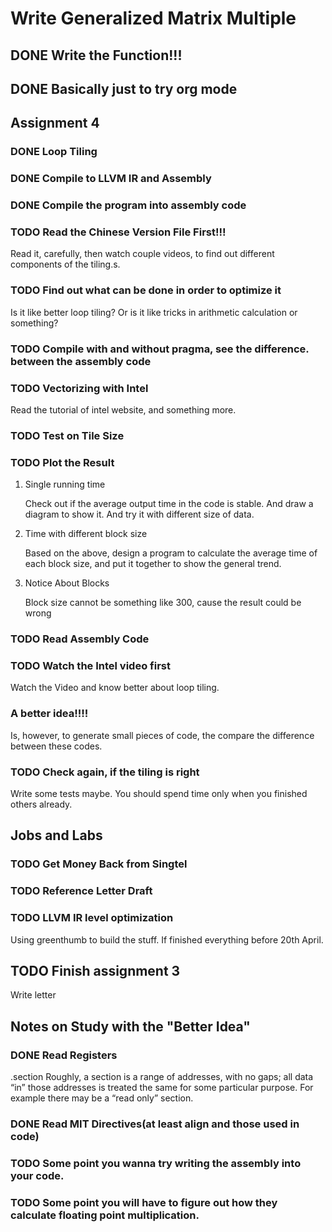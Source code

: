 

* Write Generalized Matrix Multiple

** DONE Write the Function!!!
   CLOSED: [2016-04-14 Thu 22:35] DEADLINE: <2016-04-14 Thu>

** DONE Basically just to try org mode
   CLOSED: [2016-04-14 Thu 22:35]

** Assignment 4

*** DONE Loop Tiling
    CLOSED: [2016-04-15 Fri 17:39] DEADLINE: <2016-04-15 Fri>
*** DONE Compile to LLVM IR and Assembly
    CLOSED: [2016-04-15 Fri 13:54] DEADLINE: <2016-04-15 Fri>
    
*** DONE Compile the program into assembly code
    CLOSED: [2016-04-16 Sat 22:06] DEADLINE: <2016-04-16 Sat>

*** TODO Read the Chinese Version File First!!!
Read it, carefully, then watch couple videos, to find out different components
of the tiling.s.

*** TODO Find out what can be done in order to optimize it
Is it like better loop tiling? Or is it like tricks in arithmetic 
calculation or something?

*** TODO Compile with and without pragma, see the difference. between the assembly code
*** TODO Vectorizing with Intel
    DEADLINE: <2016-04-17 Sun>
Read the tutorial of intel website, and something more.
*** TODO Test on Tile Size
    DEADLINE: <2016-04-17 Sun>

*** TODO Plot the Result
    DEADLINE: <2016-04-17 Sun>

**** Single running time 
Check out if the average output time in the code is stable.
And draw a diagram to show it. And try it with different 
size of data.

**** Time with different block size
Based on the above, design a program to calculate the average time of each block
size, and put it together to show the general trend.

**** Notice About Blocks
Block size cannot be something like 300, cause the result could be wrong

*** TODO Read Assembly Code
    DEADLINE: <2016-04-16 Sat>

*** TODO Watch the Intel video first
Watch the Video and know better about loop tiling.
*** A better idea!!!! 
Is, however, to generate small pieces of code,
the compare the difference between these codes.
*** TODO Check again, if the tiling is right
Write some tests maybe. You should spend time only when you finished others already.

** Jobs and Labs

*** TODO Get Money Back from Singtel
    DEADLINE: <2016-04-18 Mon>
*** TODO Reference Letter Draft
    DEADLINE: <2016-04-16 Sat>

*** TODO LLVM IR level optimization
Using greenthumb to build the stuff. If finished everything before 20th April.

** TODO Finish assignment 3

**** Write letter

** Notes on Study with the "Better Idea"

*** DONE Read Registers
    CLOSED: [2016-04-17 Sun 03:45]
.section 
    Roughly, a section is a range of addresses, with
 no gaps; all data “in” those addresses is treated the
 same for some particular purpose. For example there
 may be a “read only” section.
*** DONE Read MIT Directives(at least align and those used in code)
    CLOSED: [2016-04-17 Sun 04:08]



*** TODO Some point you wanna try writing the assembly into your code.

*** TODO Some point you will have to figure out how they calculate floating point multiplication.

